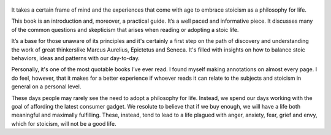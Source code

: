 .. title: A Guide To The Good Life - by Willian B. Irvine
.. slug: a-guide-to-the-good-life
.. date: 2019-07-09
.. category: reviews

.. figure:: https://i.gr-assets.com/images/S/compressed.photo.goodreads.com/books/1547348819l/5617966._SX318_.jpg
   :class: thumbnail
   :height: 500
   :width: 330
   :scale: 50%

It takes a certain frame of mind and the experiences that come with age to embrace stoicism as a philosophy for life. 

This book is an introduction and, moreover, a practical guide. It’s a well paced and informative piece. It discusses many of the common questions and skepticism that arises when reading or adopting a stoic life.

It’s a base for those unaware of its principles and it's certainly a first step on the path of discovery and understanding the work of great thinkerslike Marcus Aurelius, Epictetus and Seneca. It's filled with insights on how to balance stoic behaviors, ideas and patterns with our day-to-day. 

Personally, it's one of the most quotable books I’ve ever read. I found myself making annotations on almost every page. I do feel, however, that it makes for a better experience if whoever reads it can relate to the subjects and stoicism in general on a personal level. 

These days people may rarely see the need to adopt a philosophy for life. Instead, we spend our days working with the goal of affording the latest consumer gadget. We resolute to believe that if we buy enough, we will have a life both meaningful and maximally fulfilling. These, instead, tend to lead to a life plagued with anger, anxiety, fear, grief and envy, which for stoicism, will not be a good life.
